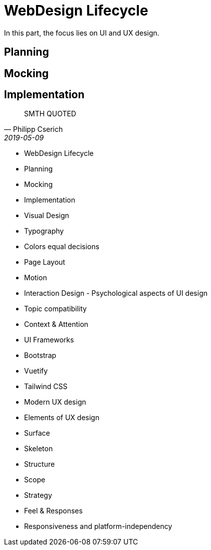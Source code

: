 # WebDesign Lifecycle
In this part, the focus lies on UI and UX design. 

## Planning
## Mocking
## Implementation


[quote, Philipp Cserich, 2019-05-09]
SMTH QUOTED

- WebDesign Lifecycle
    - Planning
    - Mocking
    - Implementation
- Visual Design
    - Typography
    - Colors equal decisions
    - Page Layout
    - Motion
- Interaction Design - Psychological aspects of UI design
    - Topic compatibility
    - Context & Attention
- UI Frameworks
    - Bootstrap
    - Vuetify
    - Tailwind CSS
- Modern UX design
    - Elements of UX design
        - Surface
        - Skeleton
        - Structure
        - Scope
        - Strategy
    - Feel & Responses
- Responsiveness and platform-independency
